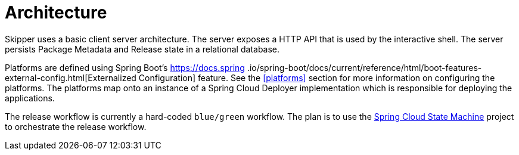 [[architecture]]
= Architecture

Skipper uses a basic client server architecture.
The server exposes a HTTP API that is used by the interactive shell.
The server persists Package Metadata and Release state in a relational database.

Platforms are defined using Spring Boot's https://docs.spring
.io/spring-boot/docs/current/reference/html/boot-features-external-config.html[Externalized Configuration] feature.  See the <<platforms>> section for more information on configuring the platforms.
The platforms map onto an instance of a Spring Cloud Deployer implementation which is responsible for
deploying the applications.

The release workflow is currently a hard-coded `blue/green` workflow.
The plan is to use the https://projects.spring.io/spring-statemachine/[Spring Cloud State Machine] project to orchestrate the release workflow.

